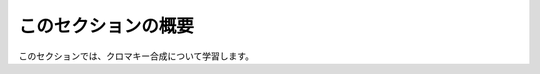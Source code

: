 このセクションの概要
####################


.. contents:: このページの目次:
   :depth: 2
   :local:

このセクションでは、クロマキー合成について学習します。
